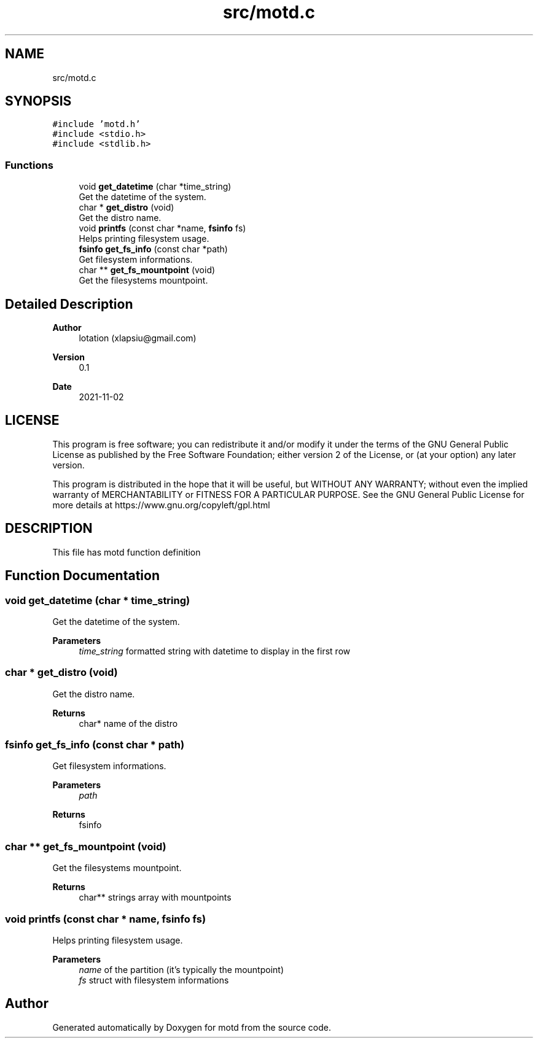 .TH "src/motd.c" 3 "Tue Nov 2 2021" "motd" \" -*- nroff -*-
.ad l
.nh
.SH NAME
src/motd.c
.SH SYNOPSIS
.br
.PP
\fC#include 'motd\&.h'\fP
.br
\fC#include <stdio\&.h>\fP
.br
\fC#include <stdlib\&.h>\fP
.br

.SS "Functions"

.in +1c
.ti -1c
.RI "void \fBget_datetime\fP (char *time_string)"
.br
.RI "Get the datetime of the system\&. "
.ti -1c
.RI "char * \fBget_distro\fP (void)"
.br
.RI "Get the distro name\&. "
.ti -1c
.RI "void \fBprintfs\fP (const char *name, \fBfsinfo\fP fs)"
.br
.RI "Helps printing filesystem usage\&. "
.ti -1c
.RI "\fBfsinfo\fP \fBget_fs_info\fP (const char *path)"
.br
.RI "Get filesystem informations\&. "
.ti -1c
.RI "char ** \fBget_fs_mountpoint\fP (void)"
.br
.RI "Get the filesystems mountpoint\&. "
.in -1c
.SH "Detailed Description"
.PP 

.PP
\fBAuthor\fP
.RS 4
lotation (xlapsiu@gmail.com) 
.RE
.PP
\fBVersion\fP
.RS 4
0\&.1 
.RE
.PP
\fBDate\fP
.RS 4
2021-11-02
.RE
.PP
.SH "LICENSE"
.PP
This program is free software; you can redistribute it and/or modify it under the terms of the GNU General Public License as published by the Free Software Foundation; either version 2 of the License, or (at your option) any later version\&.
.PP
This program is distributed in the hope that it will be useful, but WITHOUT ANY WARRANTY; without even the implied warranty of MERCHANTABILITY or FITNESS FOR A PARTICULAR PURPOSE\&. See the GNU General Public License for more details at https://www.gnu.org/copyleft/gpl.html
.SH "DESCRIPTION"
.PP
This file has motd function definition 
.SH "Function Documentation"
.PP 
.SS "void get_datetime (char * time_string)"

.PP
Get the datetime of the system\&. 
.PP
\fBParameters\fP
.RS 4
\fItime_string\fP formatted string with datetime to display in the first row 
.RE
.PP

.SS "char * get_distro (void)"

.PP
Get the distro name\&. 
.PP
\fBReturns\fP
.RS 4
char* name of the distro 
.RE
.PP

.SS "\fBfsinfo\fP get_fs_info (const char * path)"

.PP
Get filesystem informations\&. 
.PP
\fBParameters\fP
.RS 4
\fIpath\fP 
.RE
.PP
\fBReturns\fP
.RS 4
fsinfo 
.RE
.PP

.SS "char ** get_fs_mountpoint (void)"

.PP
Get the filesystems mountpoint\&. 
.PP
\fBReturns\fP
.RS 4
char** strings array with mountpoints 
.RE
.PP

.SS "void printfs (const char * name, \fBfsinfo\fP fs)"

.PP
Helps printing filesystem usage\&. 
.PP
\fBParameters\fP
.RS 4
\fIname\fP of the partition (it's typically the mountpoint) 
.br
\fIfs\fP struct with filesystem informations 
.RE
.PP

.SH "Author"
.PP 
Generated automatically by Doxygen for motd from the source code\&.
